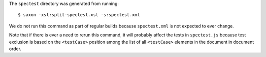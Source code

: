 The ``spectest`` directory was generated from running::

    $ saxon -xsl:split-spectest.xsl -s:spectest.xml

We do not run this command as part of regular builds because
``spectest.xml`` is not expected to ever change.

Note that if there is ever a need to rerun this command, it will
probably affect the tests in ``spectest.js`` because test exclusion is
based on the ``<testCase>`` position among the list of all
``<testCase>`` elements in the document in document order.

..  LocalWords:  spectest saxon js testCase
